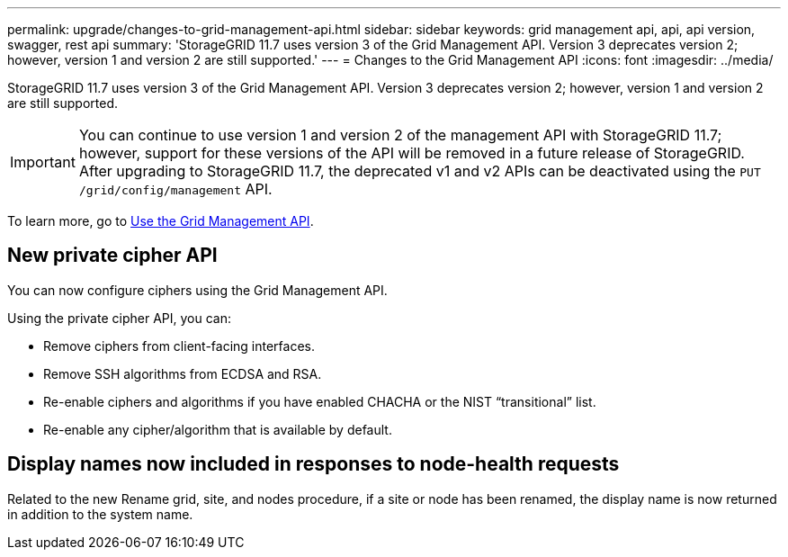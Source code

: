 ---
permalink: upgrade/changes-to-grid-management-api.html
sidebar: sidebar
keywords: grid management api, api, api version, swagger, rest api
summary: 'StorageGRID 11.7 uses version 3 of the Grid Management API. Version 3 deprecates version 2; however, version 1 and version 2 are still supported.'
---
= Changes to the Grid Management API
:icons: font
:imagesdir: ../media/

[.lead]
StorageGRID 11.7 uses version 3 of the Grid Management API. Version 3 deprecates version 2; however, version 1 and version 2 are still supported.

IMPORTANT: You can continue to use version 1 and version 2 of the management API with StorageGRID 11.7; however, support for these versions of the API will be removed in a future release of StorageGRID. After upgrading to StorageGRID 11.7, the deprecated v1 and v2 APIs can be deactivated using the `PUT /grid/config/management` API.

To learn more, go to xref:../admin/using-grid-management-api.adoc[Use the Grid Management API].

== New private cipher API

You can now configure ciphers using the Grid Management API.

Using the private cipher API, you can:

* Remove ciphers from client-facing interfaces.
* Remove SSH algorithms from ECDSA and RSA.
* Re-enable ciphers and algorithms if you have enabled CHACHA or the NIST “transitional” list.
* Re-enable any cipher/algorithm that is available by default.

== Display names now included in responses to node-health requests
Related to the new Rename grid, site, and nodes procedure, if a site or node has been renamed, the display name is now returned in addition to the system name. 